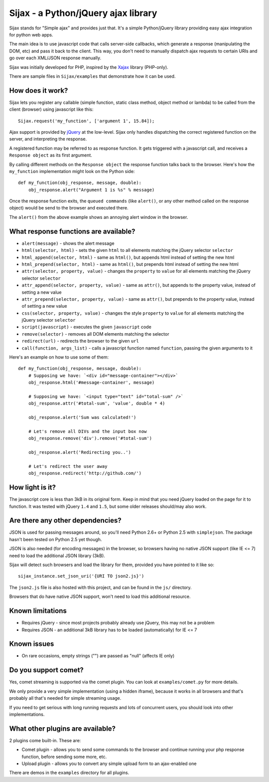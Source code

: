 Sijax - a Python/jQuery ajax library
####################################

Sijax stands for "Simple ajax" and provides just that.
It's a simple Python/jQuery library providing easy ajax integration for python web apps.

The main idea is to use javascript code that calls server-side callbacks, which generate a response (manipulating the DOM, etc) and pass it back to the client.
This way, you don't need to manually dispatch ajax requests to certain URIs and go over each XML/JSON response manually.

Sijax was initially developed for PHP, inspired by the `Xajax <http://xajax-project.org/>`_ library (PHP-only).

There are sample files in ``Sijax/examples`` that demonstrate how it can be used.


How does it work?
-----------------

Sijax lets you register any callable (simple function, static class method, object method or lambda) to be called from the client (browser) using javascript like this::

    Sijax.request('my_function', ['argument 1', 15.84]);

Ajax support is provided by `jQuery <http://jquery.com/>`_ at the low-level. Sijax only handles dispatching the correct registered function on the server, and interpreting the response.

A registered function may be referred to as response function. It gets triggered with a javascript call, and receives a ``Response object`` as its first argument.

By calling different methods on the ``Response object`` the response function talks back to the browser.
Here's how the ``my_function`` implementation might look on the Python side::

    def my_function(obj_response, message, double):
        obj_response.alert("Argument 1 is %s" % message)

Once the response function exits, the ``queued commands`` (like ``alert()``, or any other method called on the response object) would be send to the browser and executed there.

The ``alert()`` from the above example shows an annoying alert window in the browser.


What response functions are available?
--------------------------------------

- ``alert(message)`` - shows the alert message
- ``html(selector, html)`` - sets the given ``html`` to all elements matching the jQuery selector ``selector``
- ``html_append(selector, html)`` - same as ``html()``, but appends html instead of setting the new html
- ``html_prepend(selector, html)`` - same as ``html()``, but prepends html instead of setting the new html
- ``attr(selector, property, value)`` - changes the ``property`` to ``value`` for all elements matching the jQuery selector ``selector``
- ``attr_append(selector, property, value)`` - same as ``attr()``, but appends to the property value, instead of setting a new value
- ``attr_prepend(selector, property, value)`` - same as ``attr()``, but prepends to the property value, instead of setting a new value
- ``css(selector, property, value)`` - changes the style ``property`` to ``value`` for all elements matching the jQuery selector ``selector``
- ``script(javascript)`` - executes the given ``javascript`` code
- ``remove(selector)`` - removes all DOM elements matching the selector
- ``redirect(url)`` - redirects the browser to the given ``url``
- ``call(function, args_list)`` - calls a javascript function named ``function``, passing the given arguments to it

Here's an example on how to use some of them::

    def my_function(obj_response, message, double):
        # Supposing we have: `<div id="message-container"></div>`
        obj_response.html('#message-container', message)

        # Supposing we have: `<input type="text" id="total-sum" />`
        obj_response.attr('#total-sum', 'value', double * 4)
    
        obj_response.alert('Sum was calculated!')
    
        # Let's remove all DIVs and the input box now
        obj_response.remove('div').remove('#total-sum')
    
        obj_response.alert('Redirecting you..')

        # Let's redirect the user away
        obj_response.redirect('http://github.com/')


How light is it?
----------------

The javascript core is less than 3kB in its original form.
Keep in mind that you need jQuery loaded on the page for it to function.
It was tested with jQuery ``1.4`` and ``1.5``, but some older releases should/may also work.


Are there any other dependencies?
---------------------------------

JSON is used for passing messages around, so you'll need Python 2.6+ or Python 2.5 with ``simplejson``.
The package hasn't been tested on Python 2.5 yet though.

JSON is also needed (for encoding messages) in the browser, so browsers having no native JSON support (like IE <= 7) need to load the additional JSON library (3kB).

Sijax will detect such browsers and load the library for them, provided you have pointed to it like so::

    sijax_instance.set_json_uri('{URI TO json2.js}')
    
The ``json2.js`` file is also hosted with this project, and can be found in the ``js/`` directory.

Browsers that do have native JSON support, won't need to load this additional resource.


Known limitations
-----------------

- Requires jQuery - since most projects probably already use jQuery, this may not be a problem
- Requires JSON - an additional 3kB library has to be loaded (automatically) for IE <= 7


Known issues
------------

- On rare occasions, empty strings ("") are passed as "null" (affects IE only)


Do you support comet?
---------------------

Yes, comet streaming is supported via the comet plugin. You can look at ``examples/comet.py`` for more details.

We only provide a very simple implementation (using a hidden iframe), because it works in all browsers and that's probably all that's needed for simple streaming usage.

If you need to get serious with long running requests and lots of concurrent users, you should look into other implementations.


What other plugins are available?
---------------------------------

2 plugins come built-in. These are:

- Comet plugin - allows you to send some commands to the browser and continue running your php response function, before sending some more, etc.
- Upload plugin - allows you to convert any simple upload form to an ajax-enabled one

There are demos in the ``examples`` directory for all plugins.

